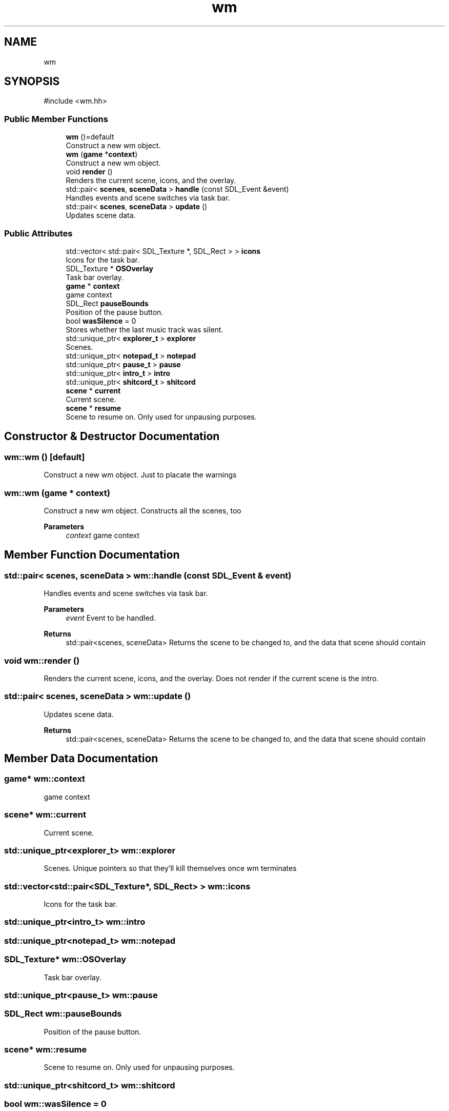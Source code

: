 .TH "wm" 3 "Version 0.1.0" "Game" \" -*- nroff -*-
.ad l
.nh
.SH NAME
wm
.SH SYNOPSIS
.br
.PP
.PP
\fR#include <wm\&.hh>\fP
.SS "Public Member Functions"

.in +1c
.ti -1c
.RI "\fBwm\fP ()=default"
.br
.RI "Construct a new wm object\&. "
.ti -1c
.RI "\fBwm\fP (\fBgame\fP *\fBcontext\fP)"
.br
.RI "Construct a new wm object\&. "
.ti -1c
.RI "void \fBrender\fP ()"
.br
.RI "Renders the current scene, icons, and the overlay\&. "
.ti -1c
.RI "std::pair< \fBscenes\fP, \fBsceneData\fP > \fBhandle\fP (const SDL_Event &event)"
.br
.RI "Handles events and scene switches via task bar\&. "
.ti -1c
.RI "std::pair< \fBscenes\fP, \fBsceneData\fP > \fBupdate\fP ()"
.br
.RI "Updates scene data\&. "
.in -1c
.SS "Public Attributes"

.in +1c
.ti -1c
.RI "std::vector< std::pair< SDL_Texture *, SDL_Rect > > \fBicons\fP"
.br
.RI "Icons for the task bar\&. "
.ti -1c
.RI "SDL_Texture * \fBOSOverlay\fP"
.br
.RI "Task bar overlay\&. "
.ti -1c
.RI "\fBgame\fP * \fBcontext\fP"
.br
.RI "game context "
.ti -1c
.RI "SDL_Rect \fBpauseBounds\fP"
.br
.RI "Position of the pause button\&. "
.ti -1c
.RI "bool \fBwasSilence\fP = 0"
.br
.RI "Stores whether the last music track was silent\&. "
.ti -1c
.RI "std::unique_ptr< \fBexplorer_t\fP > \fBexplorer\fP"
.br
.RI "Scenes\&. "
.ti -1c
.RI "std::unique_ptr< \fBnotepad_t\fP > \fBnotepad\fP"
.br
.ti -1c
.RI "std::unique_ptr< \fBpause_t\fP > \fBpause\fP"
.br
.ti -1c
.RI "std::unique_ptr< \fBintro_t\fP > \fBintro\fP"
.br
.ti -1c
.RI "std::unique_ptr< \fBshitcord_t\fP > \fBshitcord\fP"
.br
.ti -1c
.RI "\fBscene\fP * \fBcurrent\fP"
.br
.RI "Current scene\&. "
.ti -1c
.RI "\fBscene\fP * \fBresume\fP"
.br
.RI "Scene to resume on\&. Only used for unpausing purposes\&. "
.in -1c
.SH "Constructor & Destructor Documentation"
.PP 
.SS "wm::wm ()\fR [default]\fP"

.PP
Construct a new wm object\&. Just to placate the warnings 
.SS "wm::wm (\fBgame\fP * context)"

.PP
Construct a new wm object\&. Constructs all the scenes, too

.PP
\fBParameters\fP
.RS 4
\fIcontext\fP game context 
.RE
.PP

.SH "Member Function Documentation"
.PP 
.SS "std::pair< \fBscenes\fP, \fBsceneData\fP > wm::handle (const SDL_Event & event)"

.PP
Handles events and scene switches via task bar\&. 
.PP
\fBParameters\fP
.RS 4
\fIevent\fP Event to be handled\&. 
.RE
.PP
\fBReturns\fP
.RS 4
std::pair<scenes, sceneData> Returns the scene to be changed to, and the data that scene should contain 
.RE
.PP

.SS "void wm::render ()"

.PP
Renders the current scene, icons, and the overlay\&. Does not render if the current scene is the intro\&. 
.SS "std::pair< \fBscenes\fP, \fBsceneData\fP > wm::update ()"

.PP
Updates scene data\&. 
.PP
\fBReturns\fP
.RS 4
std::pair<scenes, sceneData> Returns the scene to be changed to, and the data that scene should contain 
.RE
.PP

.SH "Member Data Documentation"
.PP 
.SS "\fBgame\fP* wm::context"

.PP
game context 
.SS "\fBscene\fP* wm::current"

.PP
Current scene\&. 
.SS "std::unique_ptr<\fBexplorer_t\fP> wm::explorer"

.PP
Scenes\&. Unique pointers so that they'll kill themselves once wm terminates 
.SS "std::vector<std::pair<SDL_Texture*, SDL_Rect> > wm::icons"

.PP
Icons for the task bar\&. 
.SS "std::unique_ptr<\fBintro_t\fP> wm::intro"

.SS "std::unique_ptr<\fBnotepad_t\fP> wm::notepad"

.SS "SDL_Texture* wm::OSOverlay"

.PP
Task bar overlay\&. 
.SS "std::unique_ptr<\fBpause_t\fP> wm::pause"

.SS "SDL_Rect wm::pauseBounds"

.PP
Position of the pause button\&. 
.SS "\fBscene\fP* wm::resume"

.PP
Scene to resume on\&. Only used for unpausing purposes\&. 
.SS "std::unique_ptr<\fBshitcord_t\fP> wm::shitcord"

.SS "bool wm::wasSilence = 0"

.PP
Stores whether the last music track was silent\&. 

.SH "Author"
.PP 
Generated automatically by Doxygen for Game from the source code\&.
